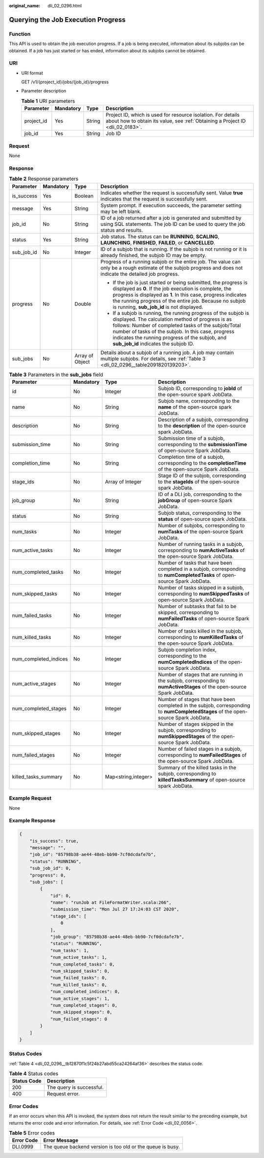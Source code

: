 :original_name: dli_02_0296.html

.. _dli_02_0296:

Querying the Job Execution Progress
===================================

Function
--------

This API is used to obtain the job execution progress. If a job is being executed, information about its subjobs can be obtained. If a job has just started or has ended, information about its subjobs cannot be obtained.

URI
---

-  URI format

   GET /v1/{project_id}/jobs/{job_id}/progress

-  Parameter description

   .. table:: **Table 1** URI parameters

      +------------+-----------+--------+-----------------------------------------------------------------------------------------------------------------------------------------------+
      | Parameter  | Mandatory | Type   | Description                                                                                                                                   |
      +============+===========+========+===============================================================================================================================================+
      | project_id | Yes       | String | Project ID, which is used for resource isolation. For details about how to obtain its value, see :ref:`Obtaining a Project ID <dli_02_0183>`. |
      +------------+-----------+--------+-----------------------------------------------------------------------------------------------------------------------------------------------+
      | job_id     | Yes       | String | Job ID                                                                                                                                        |
      +------------+-----------+--------+-----------------------------------------------------------------------------------------------------------------------------------------------+

Request
-------

None

Response
--------

.. table:: **Table 2** Response parameters

   +-----------------+-----------------+-----------------+-----------------------------------------------------------------------------------------------------------------------------------------------------------------------------------------------------------------------------------------------------------------------------------------------------------------------------+
   | Parameter       | Mandatory       | Type            | Description                                                                                                                                                                                                                                                                                                                 |
   +=================+=================+=================+=============================================================================================================================================================================================================================================================================================================================+
   | is_success      | Yes             | Boolean         | Indicates whether the request is successfully sent. Value **true** indicates that the request is successfully sent.                                                                                                                                                                                                         |
   +-----------------+-----------------+-----------------+-----------------------------------------------------------------------------------------------------------------------------------------------------------------------------------------------------------------------------------------------------------------------------------------------------------------------------+
   | message         | Yes             | String          | System prompt. If execution succeeds, the parameter setting may be left blank.                                                                                                                                                                                                                                              |
   +-----------------+-----------------+-----------------+-----------------------------------------------------------------------------------------------------------------------------------------------------------------------------------------------------------------------------------------------------------------------------------------------------------------------------+
   | job_id          | No              | String          | ID of a job returned after a job is generated and submitted by using SQL statements. The job ID can be used to query the job status and results.                                                                                                                                                                            |
   +-----------------+-----------------+-----------------+-----------------------------------------------------------------------------------------------------------------------------------------------------------------------------------------------------------------------------------------------------------------------------------------------------------------------------+
   | status          | Yes             | String          | Job status. The status can be **RUNNING**, **SCALING**, **LAUNCHING**, **FINISHED**, **FAILED**, or **CANCELLED**.                                                                                                                                                                                                          |
   +-----------------+-----------------+-----------------+-----------------------------------------------------------------------------------------------------------------------------------------------------------------------------------------------------------------------------------------------------------------------------------------------------------------------------+
   | sub_job_id      | No              | Integer         | ID of a subjob that is running. If the subjob is not running or it is already finished, the subjob ID may be empty.                                                                                                                                                                                                         |
   +-----------------+-----------------+-----------------+-----------------------------------------------------------------------------------------------------------------------------------------------------------------------------------------------------------------------------------------------------------------------------------------------------------------------------+
   | progress        | No              | Double          | Progress of a running subjob or the entire job. The value can only be a rough estimate of the subjob progress and does not indicate the detailed job progress.                                                                                                                                                              |
   |                 |                 |                 |                                                                                                                                                                                                                                                                                                                             |
   |                 |                 |                 | -  If the job is just started or being submitted, the progress is displayed as **0**. If the job execution is complete, the progress is displayed as **1**. In this case, progress indicates the running progress of the entire job. Because no subjob is running, **sub_job_id** is not displayed.                         |
   |                 |                 |                 | -  If a subjob is running, the running progress of the subjob is displayed. The calculation method of progress is as follows: Number of completed tasks of the subjob/Total number of tasks of the subjob. In this case, progress indicates the running progress of the subjob, and **sub_job_id** indicates the subjob ID. |
   +-----------------+-----------------+-----------------+-----------------------------------------------------------------------------------------------------------------------------------------------------------------------------------------------------------------------------------------------------------------------------------------------------------------------------+
   | sub_jobs        | No              | Array of Object | Details about a subjob of a running job. A job may contain multiple subjobs. For details, see :ref:`Table 3 <dli_02_0296__table2091820139203>`.                                                                                                                                                                             |
   +-----------------+-----------------+-----------------+-----------------------------------------------------------------------------------------------------------------------------------------------------------------------------------------------------------------------------------------------------------------------------------------------------------------------------+

.. _dli_02_0296__table2091820139203:

.. table:: **Table 3** Parameters in the **sub_jobs** field

   +-----------------------+-----------+---------------------+------------------------------------------------------------------------------------------------------------------------------------+
   | Parameter             | Mandatory | Type                | Description                                                                                                                        |
   +=======================+===========+=====================+====================================================================================================================================+
   | id                    | No        | Integer             | Subjob ID, corresponding to **jobId** of the open-source spark JobData.                                                            |
   +-----------------------+-----------+---------------------+------------------------------------------------------------------------------------------------------------------------------------+
   | name                  | No        | String              | Subjob name, corresponding to the **name** of the open-source spark JobData.                                                       |
   +-----------------------+-----------+---------------------+------------------------------------------------------------------------------------------------------------------------------------+
   | description           | No        | String              | Description of a subjob, corresponding to the **description** of the open-source spark JobData.                                    |
   +-----------------------+-----------+---------------------+------------------------------------------------------------------------------------------------------------------------------------+
   | submission_time       | No        | String              | Submission time of a subjob, corresponding to the **submissionTime** of open-source Spark JobData.                                 |
   +-----------------------+-----------+---------------------+------------------------------------------------------------------------------------------------------------------------------------+
   | completion_time       | No        | String              | Completion time of a subjob, corresponding to the **completionTime** of the open-source Spark JobData.                             |
   +-----------------------+-----------+---------------------+------------------------------------------------------------------------------------------------------------------------------------+
   | stage_ids             | No        | Array of Integer    | Stage ID of the subjob, corresponding to the **stageIds** of the open-source spark JobData.                                        |
   +-----------------------+-----------+---------------------+------------------------------------------------------------------------------------------------------------------------------------+
   | job_group             | No        | String              | ID of a DLI job, corresponding to the **jobGroup** of open-source Spark JobData.                                                   |
   +-----------------------+-----------+---------------------+------------------------------------------------------------------------------------------------------------------------------------+
   | status                | No        | String              | Subjob status, corresponding to the **status** of open-source spark JobData.                                                       |
   +-----------------------+-----------+---------------------+------------------------------------------------------------------------------------------------------------------------------------+
   | num_tasks             | No        | Integer             | Number of subjobs, corresponding to **numTasks** of the open-source Spark JobData.                                                 |
   +-----------------------+-----------+---------------------+------------------------------------------------------------------------------------------------------------------------------------+
   | num_active_tasks      | No        | Integer             | Number of running tasks in a subjob, corresponding to **numActiveTasks** of the open-source Spark JobData.                         |
   +-----------------------+-----------+---------------------+------------------------------------------------------------------------------------------------------------------------------------+
   | num_completed_tasks   | No        | Integer             | Number of tasks that have been completed in a subjob, corresponding to **numCompletedTasks** of open-source Spark JobData.         |
   +-----------------------+-----------+---------------------+------------------------------------------------------------------------------------------------------------------------------------+
   | num_skipped_tasks     | No        | Integer             | Number of tasks skipped in a subjob, corresponding to **numSkippedTasks** of open-source Spark JobData.                            |
   +-----------------------+-----------+---------------------+------------------------------------------------------------------------------------------------------------------------------------+
   | num_failed_tasks      | No        | Integer             | Number of subtasks that fail to be skipped, corresponding to **numFailedTasks** of open-source Spark JobData.                      |
   +-----------------------+-----------+---------------------+------------------------------------------------------------------------------------------------------------------------------------+
   | num_killed_tasks      | No        | Integer             | Number of tasks killed in the subjob, corresponding to **numKilledTasks** of the open-source Spark JobData.                        |
   +-----------------------+-----------+---------------------+------------------------------------------------------------------------------------------------------------------------------------+
   | num_completed_indices | No        | Integer             | Subjob completion index, corresponding to the **numCompletedIndices** of the open-source Spark JobData.                            |
   +-----------------------+-----------+---------------------+------------------------------------------------------------------------------------------------------------------------------------+
   | num_active_stages     | No        | Integer             | Number of stages that are running in the subjob, corresponding to **numActiveStages** of the open-source Spark JobData.            |
   +-----------------------+-----------+---------------------+------------------------------------------------------------------------------------------------------------------------------------+
   | num_completed_stages  | No        | Integer             | Number of stages that have been completed in the subjob, corresponding to **numCompletedStages** of the open-source Spark JobData. |
   +-----------------------+-----------+---------------------+------------------------------------------------------------------------------------------------------------------------------------+
   | num_skipped_stages    | No        | Integer             | Number of stages skipped in the subjob, corresponding to **numSkippedStages** of the open-source Spark JobData.                    |
   +-----------------------+-----------+---------------------+------------------------------------------------------------------------------------------------------------------------------------+
   | num_failed_stages     | No        | Integer             | Number of failed stages in a subjob, corresponding to **numFailedStages** of the open-source Spark JobData.                        |
   +-----------------------+-----------+---------------------+------------------------------------------------------------------------------------------------------------------------------------+
   | killed_tasks_summary  | No        | Map<string,integer> | Summary of the killed tasks in the subjob, corresponding to **killedTasksSummary** of open-source spark JobData.                   |
   +-----------------------+-----------+---------------------+------------------------------------------------------------------------------------------------------------------------------------+

Example Request
---------------

None

Example Response
----------------

.. code-block::

   {
       "is_success": true,
       "message": "",
       "job_id": "85798b38-ae44-48eb-bb90-7cf0dcdafe7b",
       "status": "RUNNING",
       "sub_job_id": 0,
       "progress": 0,
       "sub_jobs": [
           {
               "id": 0,
               "name": "runJob at FileFormatWriter.scala:266",
               "submission_time": "Mon Jul 27 17:24:03 CST 2020",
               "stage_ids": [
                   0
               ],
               "job_group": "85798b38-ae44-48eb-bb90-7cf0dcdafe7b",
               "status": "RUNNING",
               "num_tasks": 1,
               "num_active_tasks": 1,
               "num_completed_tasks": 0,
               "num_skipped_tasks": 0,
               "num_failed_tasks": 0,
               "num_killed_tasks": 0,
               "num_completed_indices": 0,
               "num_active_stages": 1,
               "num_completed_stages": 0,
               "num_skipped_stages": 0,
               "num_failed_stages": 0
           }
       ]
   }

Status Codes
------------

:ref:`Table 4 <dli_02_0296__tb12870f1c5f24b27abd55ca24264af36>` describes the status code.

.. _dli_02_0296__tb12870f1c5f24b27abd55ca24264af36:

.. table:: **Table 4** Status codes

   =========== ========================
   Status Code Description
   =========== ========================
   200         The query is successful.
   400         Request error.
   =========== ========================

Error Codes
-----------

If an error occurs when this API is invoked, the system does not return the result similar to the preceding example, but returns the error code and error information. For details, see :ref:`Error Code <dli_02_0056>`.

.. table:: **Table 5** Error codes

   ========== ==========================================================
   Error Code Error Message
   ========== ==========================================================
   DLI.0999   The queue backend version is too old or the queue is busy.
   ========== ==========================================================
